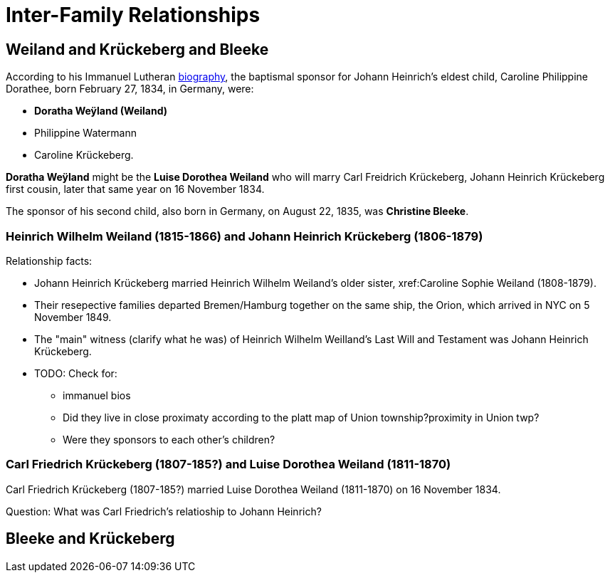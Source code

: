 = Inter-Family Relationships

== Weiland and Krückeberg and Bleeke

According to his Immanuel Lutheran xref:immanuel-lutheran:bios/johann-heinrich-krueckeberg.adoc[biography], the baptismal sponsor for Johann Heinrich’s
eldest child, Caroline Philippine Dorathee, born February 27, 1834, in Germany, were:

* **Doratha Weÿland (Weiland)**
* Philippine Watermann
* Caroline Krückeberg. 

**Doratha Weÿland** might be the **Luise Dorothea Weiland** who will marry Carl Freidrich Krückeberg, Johann Heinrich Krückeberg first
cousin, later that same year on 16 November 1834.

The sponsor of his second child, also born in Germany, on August 22, 1835, was **Christine Bleeke**.

=== Heinrich Wilhelm Weiland (1815-1866) and Johann Heinrich Krückeberg (1806-1879)

Relationship facts: 

* Johann Heinrich Krückeberg married Heinrich Wilhelm Weiland's older sister, xref:Caroline Sophie Weiland (1808-1879).

* Their resepective families departed Bremen/Hamburg together on the same ship, the Orion, which arrived in NYC on 5 November 1849.

* The "main" witness (clarify what he was) of Heinrich Wilhelm Weilland's Last Will and Testament was Johann Heinrich Krückeberg.

* TODO: Check for:
**  immanuel bios
** Did they live in close proximaty according to the platt map of Union township?proximity in Union twp?
** Were they sponsors to each other's children?

=== Carl Friedrich Krückeberg (1807-185?) and Luise Dorothea Weiland (1811-1870)

Carl Friedrich Krückeberg (1807-185?) married Luise Dorothea Weiland (1811-1870) on 16 November 1834.

Question: What was Carl Friedrich's relatioship to Johann Heinrich?

== Bleeke and Krückeberg
